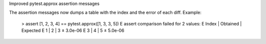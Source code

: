 Improved pytest.approx assertion messages

The assertion messages now dumps a table with the index and the error of each diff.
Example:

    >       assert [1, 2, 3, 4] == pytest.approx([1, 3, 3, 5])
    E       assert comparison failed for 2 values:
    E         Index | Obtained | Expected
    E         1     | 2        | 3 ± 3.0e-06
    E         3     | 4        | 5 ± 5.0e-06
